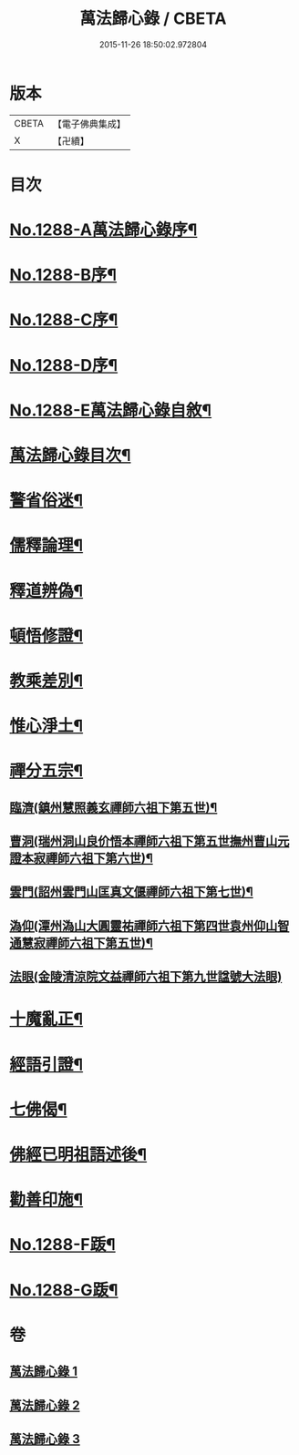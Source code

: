 #+TITLE: 萬法歸心錄 / CBETA
#+DATE: 2015-11-26 18:50:02.972804
* 版本
 |     CBETA|【電子佛典集成】|
 |         X|【卍續】    |

* 目次
* [[file:KR6q0174_001.txt::001-0397c1][No.1288-A萬法歸心錄序¶]]
* [[file:KR6q0174_001.txt::0398a8][No.1288-B序¶]]
* [[file:KR6q0174_001.txt::0398b7][No.1288-C序¶]]
* [[file:KR6q0174_001.txt::0398c14][No.1288-D序¶]]
* [[file:KR6q0174_001.txt::0399a9][No.1288-E萬法歸心錄自敘¶]]
* [[file:KR6q0174_001.txt::0399b12][萬法歸心錄目次¶]]
* [[file:KR6q0174_001.txt::0399c6][警省俗迷¶]]
* [[file:KR6q0174_001.txt::0401c23][儒釋論理¶]]
* [[file:KR6q0174_001.txt::0406b24][釋道辨偽¶]]
* [[file:KR6q0174_002.txt::002-0409b17][頓悟修證¶]]
* [[file:KR6q0174_002.txt::0413c9][教乘差別¶]]
* [[file:KR6q0174_002.txt::0416b3][惟心淨土¶]]
* [[file:KR6q0174_003.txt::003-0417b14][禪分五宗¶]]
** [[file:KR6q0174_003.txt::003-0417b19][臨濟(鎮州慧照義玄禪師六祖下第五世)¶]]
** [[file:KR6q0174_003.txt::0418c21][曹洞(瑞州洞山良价悟本禪師六祖下第五世撫州曹山元證本寂禪師六祖下第六世)¶]]
** [[file:KR6q0174_003.txt::0419b14][雲門(詔州雲門山匡真文偃禪師六祖下第七世)¶]]
** [[file:KR6q0174_003.txt::0419c4][溈仰(潭州溈山大圓靈祐禪師六祖下第四世袁州仰山智通慧寂禪師六祖下第五世)¶]]
** [[file:KR6q0174_003.txt::0419c23][法眼(金陵清涼院文益禪師六祖下第九世諡號大法眼)]]
* [[file:KR6q0174_003.txt::0420a17][十魔亂正¶]]
* [[file:KR6q0174_003.txt::0421b11][經語引證¶]]
* [[file:KR6q0174_003.txt::0422a4][七佛偈¶]]
* [[file:KR6q0174_003.txt::0422a19][佛經已明祖語述後¶]]
* [[file:KR6q0174_003.txt::0423a16][勸善印施¶]]
* [[file:KR6q0174_003.txt::0423c1][No.1288-F䟦¶]]
* [[file:KR6q0174_003.txt::0423c10][No.1288-G䟦¶]]
* 卷
** [[file:KR6q0174_001.txt][萬法歸心錄 1]]
** [[file:KR6q0174_002.txt][萬法歸心錄 2]]
** [[file:KR6q0174_003.txt][萬法歸心錄 3]]

